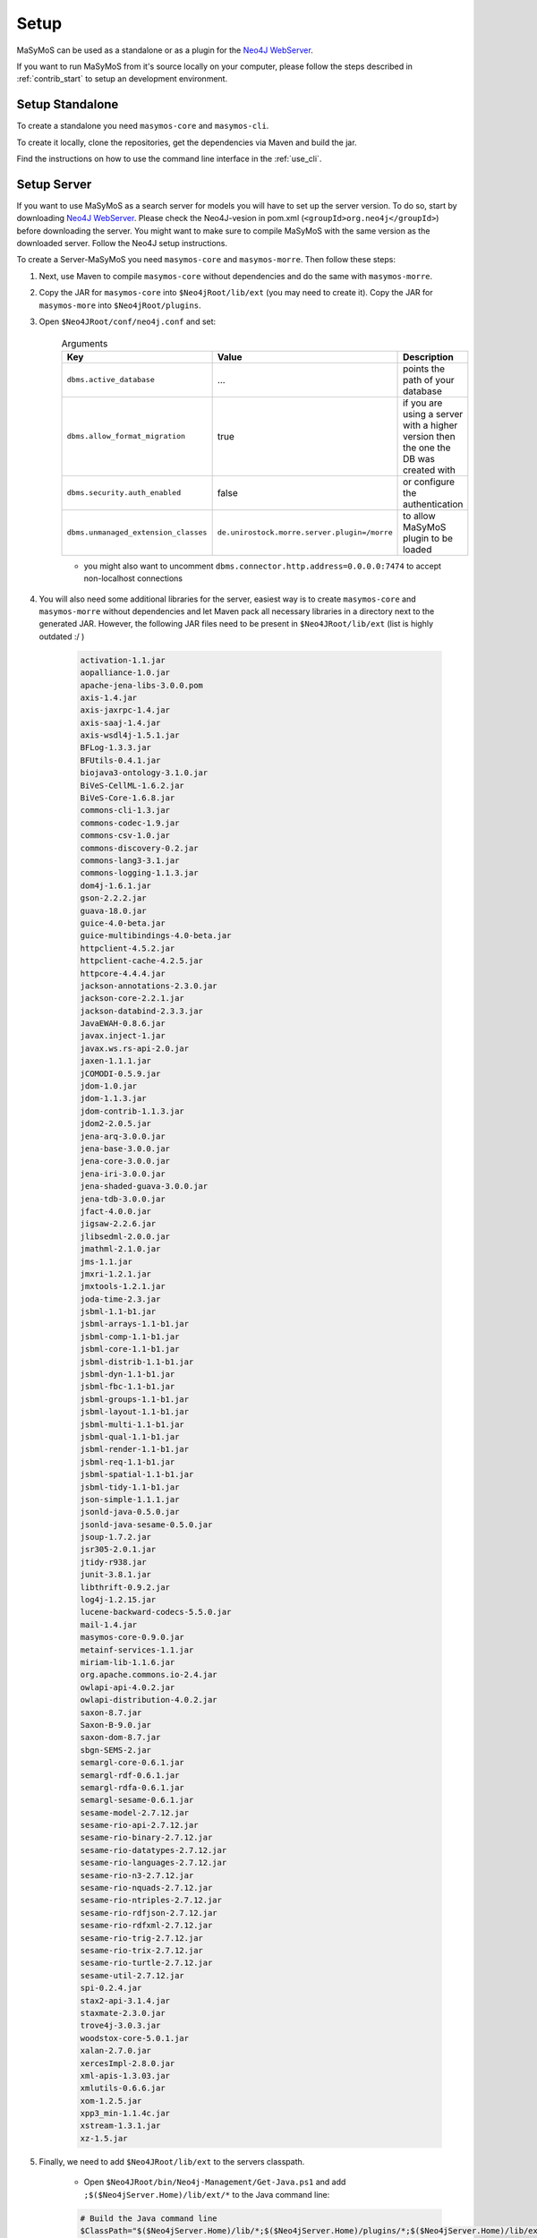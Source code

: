 *****
Setup
*****

.. _`Neo4J WebServer`: https://neo4j.com/download/other-releases/

MaSyMoS can be used as a standalone or as a plugin for the `Neo4J WebServer`_.

If you want to run MaSyMoS from it's source locally on your computer, please follow the steps described in :ref:`contrib_start` to setup an development environment.

Setup Standalone
################

To create a standalone you need ``masymos-core`` and ``masymos-cli``.

To create it locally, clone the repositories, get the dependencies via Maven and build the jar.

.. TODO provide docker image here

Find the instructions on how to use the command line interface in the :ref:`use_cli`.

Setup Server
############

If you want to use MaSyMoS as a search server for models you will have to set up the server version. To do so, start by downloading `Neo4J WebServer`_.
Please check the Neo4J-vesion in pom.xml (``<groupId>org.neo4j</groupId>``) before downloading the server. You might want to make sure to compile MaSyMoS with the same version as the downloaded server. Follow the Neo4J setup instructions.

To create a Server-MaSyMoS you need ``masymos-core`` and ``masymos-morre``. Then follow these steps:

#. Next, use Maven to compile ``masymos-core`` without dependencies and do the same with ``masymos-morre``.

#. Copy the JAR for ``masymos-core`` into ``$Neo4jRoot/lib/ext`` (you may need to create it). Copy the JAR for ``masymos-more`` into ``$Neo4jRoot/plugins``.

#. Open ``$Neo4JRoot/conf/neo4j.conf`` and set:

    .. csv-table:: Arguments
        :header: "Key", "Value", "Description"
        :widths: 10, 10, 80
        
        ``dbms.active_database``, … , "points the path of your database"
        ``dbms.allow_format_migration``, true, "if you are using a server with a higher version then the one the DB was created with"
        ``dbms.security.auth_enabled``, false, "or configure the authentication"
        ``dbms.unmanaged_extension_classes``, ``de.unirostock.morre.server.plugin=/morre``, "to allow MaSyMoS plugin to be loaded"

    - you might also want to uncomment ``dbms.connector.http.address=0.0.0.0:7474`` to accept non-localhost connections

#. You will also need some additional libraries for the server, easiest way is to create ``masymos-core`` and ``masymos-morre`` without dependencies and let Maven pack all necessary libraries in a directory next to the generated JAR. However, the following JAR files need to be present in ``$Neo4JRoot/lib/ext`` (list is highly outdated :/ )

    .. raw:: html

       <details>
       <summary><a>click here to show the list</a></summary>

    .. code-block:: text

        activation-1.1.jar
        aopalliance-1.0.jar
        apache-jena-libs-3.0.0.pom
        axis-1.4.jar
        axis-jaxrpc-1.4.jar
        axis-saaj-1.4.jar
        axis-wsdl4j-1.5.1.jar
        BFLog-1.3.3.jar
        BFUtils-0.4.1.jar
        biojava3-ontology-3.1.0.jar
        BiVeS-CellML-1.6.2.jar
        BiVeS-Core-1.6.8.jar
        commons-cli-1.3.jar
        commons-codec-1.9.jar
        commons-csv-1.0.jar
        commons-discovery-0.2.jar
        commons-lang3-3.1.jar
        commons-logging-1.1.3.jar
        dom4j-1.6.1.jar
        gson-2.2.2.jar
        guava-18.0.jar
        guice-4.0-beta.jar
        guice-multibindings-4.0-beta.jar
        httpclient-4.5.2.jar
        httpclient-cache-4.2.5.jar
        httpcore-4.4.4.jar
        jackson-annotations-2.3.0.jar
        jackson-core-2.2.1.jar
        jackson-databind-2.3.3.jar
        JavaEWAH-0.8.6.jar
        javax.inject-1.jar
        javax.ws.rs-api-2.0.jar
        jaxen-1.1.1.jar
        jCOMODI-0.5.9.jar
        jdom-1.0.jar
        jdom-1.1.3.jar
        jdom-contrib-1.1.3.jar
        jdom2-2.0.5.jar
        jena-arq-3.0.0.jar
        jena-base-3.0.0.jar
        jena-core-3.0.0.jar
        jena-iri-3.0.0.jar
        jena-shaded-guava-3.0.0.jar
        jena-tdb-3.0.0.jar
        jfact-4.0.0.jar
        jigsaw-2.2.6.jar
        jlibsedml-2.0.0.jar
        jmathml-2.1.0.jar
        jms-1.1.jar
        jmxri-1.2.1.jar
        jmxtools-1.2.1.jar
        joda-time-2.3.jar
        jsbml-1.1-b1.jar
        jsbml-arrays-1.1-b1.jar
        jsbml-comp-1.1-b1.jar
        jsbml-core-1.1-b1.jar
        jsbml-distrib-1.1-b1.jar
        jsbml-dyn-1.1-b1.jar
        jsbml-fbc-1.1-b1.jar
        jsbml-groups-1.1-b1.jar
        jsbml-layout-1.1-b1.jar
        jsbml-multi-1.1-b1.jar
        jsbml-qual-1.1-b1.jar
        jsbml-render-1.1-b1.jar
        jsbml-req-1.1-b1.jar
        jsbml-spatial-1.1-b1.jar
        jsbml-tidy-1.1-b1.jar
        json-simple-1.1.1.jar
        jsonld-java-0.5.0.jar
        jsonld-java-sesame-0.5.0.jar
        jsoup-1.7.2.jar
        jsr305-2.0.1.jar
        jtidy-r938.jar
        junit-3.8.1.jar
        libthrift-0.9.2.jar
        log4j-1.2.15.jar
        lucene-backward-codecs-5.5.0.jar
        mail-1.4.jar
        masymos-core-0.9.0.jar
        metainf-services-1.1.jar
        miriam-lib-1.1.6.jar
        org.apache.commons.io-2.4.jar
        owlapi-api-4.0.2.jar
        owlapi-distribution-4.0.2.jar
        saxon-8.7.jar
        Saxon-B-9.0.jar
        saxon-dom-8.7.jar
        sbgn-SEMS-2.jar
        semargl-core-0.6.1.jar
        semargl-rdf-0.6.1.jar
        semargl-rdfa-0.6.1.jar
        semargl-sesame-0.6.1.jar
        sesame-model-2.7.12.jar
        sesame-rio-api-2.7.12.jar
        sesame-rio-binary-2.7.12.jar
        sesame-rio-datatypes-2.7.12.jar
        sesame-rio-languages-2.7.12.jar
        sesame-rio-n3-2.7.12.jar
        sesame-rio-nquads-2.7.12.jar
        sesame-rio-ntriples-2.7.12.jar
        sesame-rio-rdfjson-2.7.12.jar
        sesame-rio-rdfxml-2.7.12.jar
        sesame-rio-trig-2.7.12.jar
        sesame-rio-trix-2.7.12.jar
        sesame-rio-turtle-2.7.12.jar
        sesame-util-2.7.12.jar
        spi-0.2.4.jar
        stax2-api-3.1.4.jar
        staxmate-2.3.0.jar
        trove4j-3.0.3.jar
        woodstox-core-5.0.1.jar
        xalan-2.7.0.jar
        xercesImpl-2.8.0.jar
        xml-apis-1.3.03.jar
        xmlutils-0.6.6.jar
        xom-1.2.5.jar
        xpp3_min-1.1.4c.jar
        xstream-1.3.1.jar
        xz-1.5.jar

    .. raw:: html

       </details>

#. Finally, we need to add ``$Neo4JRoot/lib/ext`` to the servers classpath.

    - Open ``$Neo4JRoot/bin/Neo4j-Management/Get-Java.ps1`` and add ``;$($Neo4jServer.Home)/lib/ext/*`` to the Java command line:

    .. code-block:: ps1

        # Build the Java command line
        $ClassPath="$($Neo4jServer.Home)/lib/*;$($Neo4jServer.Home)/plugins/*;$($Neo4jServer.Home)/lib/ext/*"

- Well done, you can now start MaSyMoS! Read about how to work with the server on :ref:`use_morre`.
